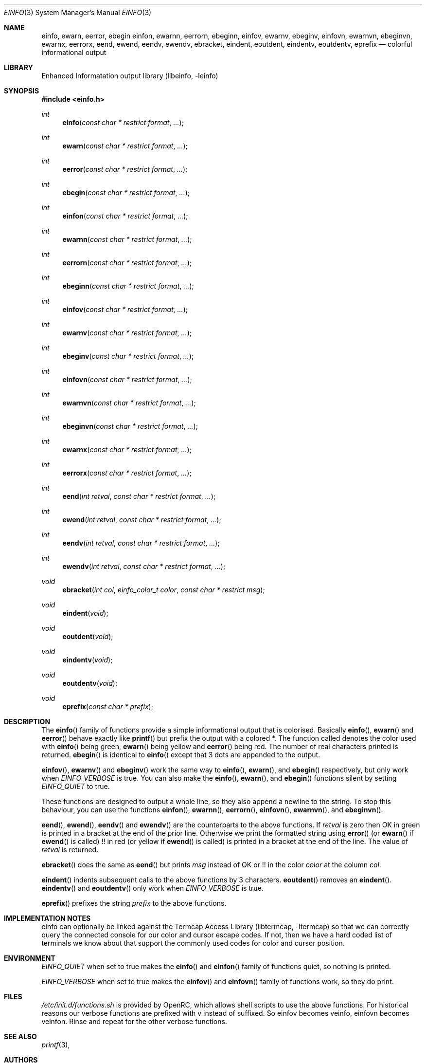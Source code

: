 .\" Copyright 2007 Roy Marples
.\" All rights reserved
.\"
.\" Redistribution and use in source and binary forms, with or without
.\" modification, are permitted provided that the following conditions
.\" are met:
.\" 1. Redistributions of source code must retain the above copyright
.\"    notice, this list of conditions and the following disclaimer.
.\" 2. Redistributions in binary form must reproduce the above copyright
.\"    notice, this list of conditions and the following disclaimer in the
.\"    documentation and/or other materials provided with the distribution.
.\"
.\" THIS SOFTWARE IS PROVIDED BY THE AUTHOR AND CONTRIBUTORS ``AS IS'' AND
.\" ANY EXPRESS OR IMPLIED WARRANTIES, INCLUDING, BUT NOT LIMITED TO, THE
.\" IMPLIED WARRANTIES OF MERCHANTABILITY AND FITNESS FOR A PARTICULAR PURPOSE
.\" ARE DISCLAIMED.  IN NO EVENT SHALL THE AUTHOR OR CONTRIBUTORS BE LIABLE
.\" FOR ANY DIRECT, INDIRECT, INCIDENTAL, SPECIAL, EXEMPLARY, OR CONSEQUENTIAL
.\" DAMAGES (INCLUDING, BUT NOT LIMITED TO, PROCUREMENT OF SUBSTITUTE GOODS
.\" OR SERVICES; LOSS OF USE, DATA, OR PROFITS; OR BUSINESS INTERRUPTION)
.\" HOWEVER CAUSED AND ON ANY THEORY OF LIABILITY, WHETHER IN CONTRACT, STRICT
.\" LIABILITY, OR TORT (INCLUDING NEGLIGENCE OR OTHERWISE) ARISING IN ANY WAY
.\" OUT OF THE USE OF THIS SOFTWARE, EVEN IF ADVISED OF THE POSSIBILITY OF
.\" SUCH DAMAGE.
.\"
.Dd Dec 24, 2007
.Dt EINFO 3 SMM
.Os OpenRC
.Sh NAME
.Nm einfo , ewarn , eerror , ebegin
.Nm einfon , ewarnn , eerrorn , ebeginn ,
.Nm einfov , ewarnv , ebeginv ,
.Nm einfovn , ewarnvn , ebeginvn ,
.Nm ewarnx , eerrorx ,
.Nm eend , ewend ,
.Nm eendv , ewendv ,
.Nm ebracket ,
.Nm eindent , eoutdent ,
.Nm eindentv , eoutdentv ,
.Nm eprefix
.Nd colorful informational output
.Sh LIBRARY
Enhanced Informatation output library (libeinfo, -leinfo)
.Sh SYNOPSIS
.In einfo.h
.Ft int Fn einfo "const char * restrict format" ...
.Ft int Fn ewarn "const char * restrict format" ...
.Ft int Fn eerror "const char * restrict format" ...
.Ft int Fn ebegin "const char * restrict format" ...
.Ft int Fn einfon "const char * restrict format" ...
.Ft int Fn ewarnn "const char * restrict format" ...
.Ft int Fn eerrorn "const char * restrict format" ...
.Ft int Fn ebeginn "const char * restrict format" ...
.Ft int Fn einfov "const char * restrict format" ...
.Ft int Fn ewarnv "const char * restrict format" ...
.Ft int Fn ebeginv "const char * restrict format" ...
.Ft int Fn einfovn "const char * restrict format" ...
.Ft int Fn ewarnvn "const char * restrict format" ...
.Ft int Fn ebeginvn "const char * restrict format" ...
.Ft int Fn ewarnx "const char * restrict format" ...
.Ft int Fn eerrorx "const char * restrict format" ...
.Ft int Fn eend "int retval" "const char * restrict format" ...
.Ft int Fn ewend "int retval" "const char * restrict format" ...
.Ft int Fn eendv "int retval" "const char * restrict format" ...
.Ft int Fn ewendv "int retval" "const char * restrict format" ...
.Ft void Fn ebracket "int col" "einfo_color_t color" "const char * restrict msg"
.Ft void Fn eindent void
.Ft void Fn eoutdent void
.Ft void Fn eindentv void
.Ft void Fn eoutdentv void
.Ft void Fn eprefix "const char * prefix"
.Sh DESCRIPTION
The
.Fn einfo
family of functions provide a simple informational output that is colorised.
Basically
.Fn einfo ,
.Fn ewarn
and
.Fn eerror
behave exactly like
.Fn printf
but prefix the output with a colored *. The function called denotes the color
used with
.Fn einfo
being green,
.Fn ewarn
being yellow and
.Fn eerror
being red. The number of real characters printed is returned.
.Fn ebegin
is identical to
.Fn einfo
except that 3 dots are appended to the output.
.Pp
.Fn einfov ,
.Fn ewarnv
and
.Fn ebeginv
work the same way to
.Fn einfo ,
.Fn ewarn ,
and
.Fn ebegin
respectively, but only work when
.Va EINFO_VERBOSE
is true. You can also make the
.Fn einfo ,
.Fn ewarn ,
and
.Fn ebegin
functions silent by setting
.Va EINFO_QUIET
to true.
.Pp
These functions are designed to output a whole line, so they also
append a newline to the string. To stop this behaviour, you can use the
functions
.Fn einfon , 
.Fn ewarnn ,
.Fn eerrorn ,
.Fn einfovn ,
.Fn ewarnvn ,
and
.Fn ebeginvn .
.Pp
.Fn eend ,
.Fn ewend ,
.Fn eendv
and
.Fn ewendv
are the counterparts to the above functions. If
.Fa retval
is zero then OK in green is printed in a bracket at the end of the prior
line. Otherwise we print the formatted string using
.Fn error
(or
.Fn ewarn
if
.Fn ewend
is called) !! in red (or yellow if
.Fn ewend
is called) is printed in a bracket at the end of the line.
The value of
.Fa retval
is returned.
.Pp
.Fn ebracket
does the same as
.Fn eend
but prints
.Fa msg
instead of OK or !! in the color 
.Fa color
at the column
.Fa col .
.Pp
.Fn eindent
indents subsequent calls to the above functions by 3 characters.
.Fn eoutdent
removes an
.Fn eindent .
.Fn eindentv
and
.Fn eoutdentv
only work when
.Va EINFO_VERBOSE
is true.
.Pp
.Fn eprefix
prefixes the string
.Fa prefix
to the above functions.
.Sh IMPLEMENTATION NOTES
einfo can optionally be linked against the
.Lb libtermcap
so that we can correctly query the connected console for our color and
cursor escape codes.
If not, then we have a hard coded list of terminals we know about that support
the commonly used codes for color and cursor position.
.Sh ENVIRONMENT
.Va EINFO_QUIET
when set to true makes the
.Fn einfo
and
.Fn einfon
family of functions quiet, so nothing is printed.
.Pp
.Va EINFO_VERBOSE
when set to true makes the
.Fn einfov
and
.Fn einfovn
family of functions work, so they do print.
.Sh FILES
.Pa /etc/init.d/functions.sh
is provided by OpenRC, which allows shell scripts to use the above functions.
For historical reasons our verbose functions are prefixed with v instead of
suffixed. So einfov becomes veinfo, einfovn becomes veinfon.
Rinse and repeat for the other verbose functions.
.Sh SEE ALSO
.Xr printf 3 ,
.Sh AUTHORS
.An "Roy Marples" Aq roy@marples.name
